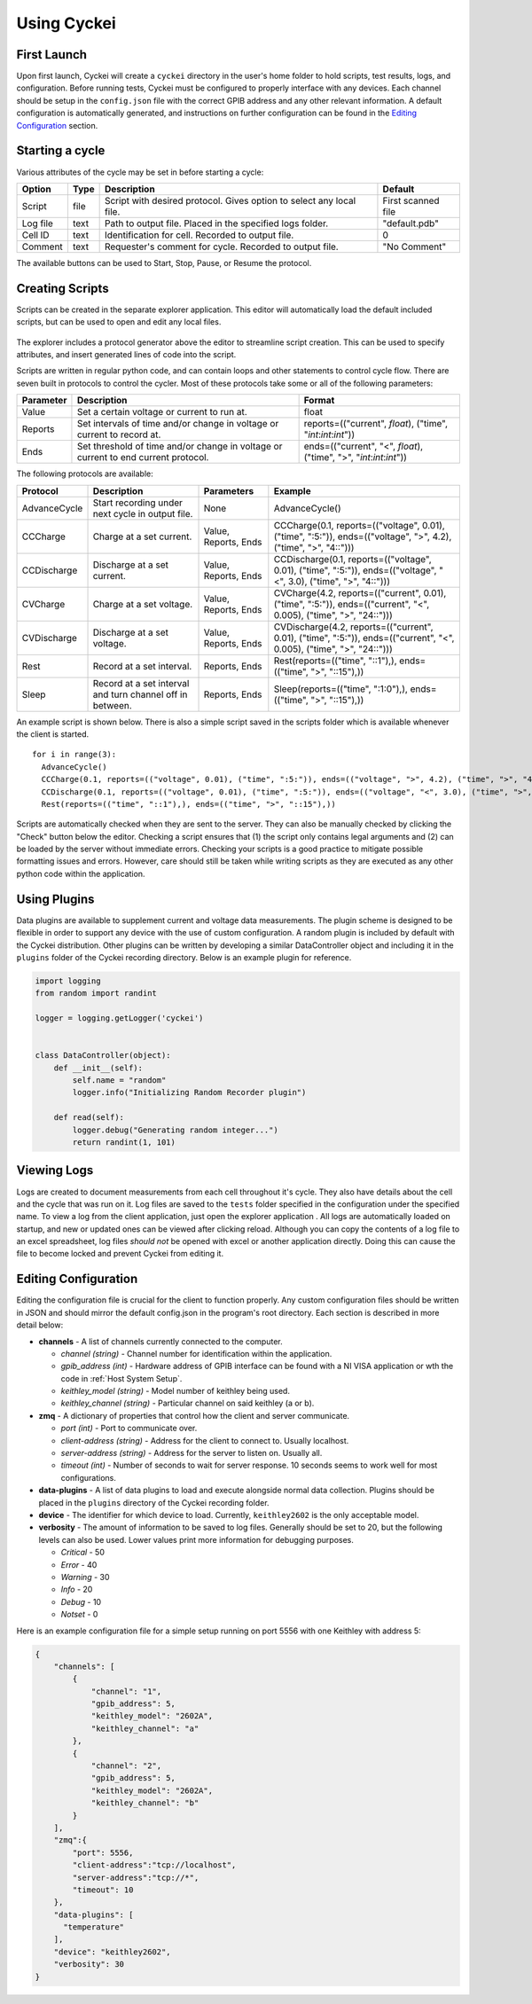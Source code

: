 Using Cyckei
============

First Launch
------------

Upon first launch, Cyckei will create a ``cyckei`` directory in the
user's home folder to hold scripts, test results, logs, and
configuration. Before running tests, Cyckei must be configured to
properly interface with any devices. Each channel should be setup in the
``config.json`` file with the correct GPIB address and any other
relevant information. A default configuration is automatically
generated, and instructions on further configuration can be found in the `Editing Configuration`_ section.

Starting a cycle
----------------

Various attributes of the cycle may be set in before starting a cycle:

+----------------+------------+-------------------------------------------------------------------------+----------------------+
| Option         | Type       | Description                                                             | Default              |
+================+============+=========================================================================+======================+
| Script         | file       | Script with desired protocol. Gives option to select any local file.    | First scanned file   |
+----------------+------------+-------------------------------------------------------------------------+----------------------+
| Log file       | text       | Path to output file. Placed in the specified logs folder.               | "default.pdb"        |
+----------------+------------+-------------------------------------------------------------------------+----------------------+
| Cell ID        | text       | Identification for cell. Recorded to output file.                       | 0                    |
+----------------+------------+-------------------------------------------------------------------------+----------------------+
| Comment        | text       | Requester's comment for cycle. Recorded to output file.                 | "No Comment"         |
+----------------+------------+-------------------------------------------------------------------------+----------------------+

The available buttons can be used to Start, Stop, Pause, or Resume the
protocol.

.. _Creating Scripts:

Creating Scripts
----------------

Scripts can be created in the separate explorer application. This editor
will automatically load the default included scripts, but can be used to
open and edit any local files.

.. figure:: _static/images/explorer-scripts.png

The explorer includes a protocol generator above the editor to streamline script creation.
This can be used to specify attributes, and insert generated lines of code into the script.

Scripts are written in regular python code, and can contain loops and
other statements to control cycle flow. There are seven built in
protocols to control the cycler. Most of these protocols take some or
all of the following parameters:

+-------------+--------------------------------------------------------------------------------------+------------------------------------------------------------------------+
| Parameter   | Description                                                                          | Format                                                                 |
+=============+======================================================================================+========================================================================+
| Value       | Set a certain voltage or current to run at.                                          | float                                                                  |
+-------------+--------------------------------------------------------------------------------------+------------------------------------------------------------------------+
| Reports     | Set intervals of time and/or change in voltage or current to record at.              | reports=(("current", *float*), ("time", "*int*:*int*:*int*"))          |
+-------------+--------------------------------------------------------------------------------------+------------------------------------------------------------------------+
| Ends        | Set threshold of time and/or change in voltage or current to end current protocol.   | ends=(("current", "<", *float*), ("time", ">", "*int*:*int*:*int*"))   |
+-------------+--------------------------------------------------------------------------------------+------------------------------------------------------------------------+

The following protocols are available:

+----------------+-------------------------------------------------------------+------------------------+-------------------------------------------------------------------------------------------------------------------------+
| Protocol       | Description                                                 | Parameters             | Example                                                                                                                 |
+================+=============================================================+========================+=========================================================================================================================+
| AdvanceCycle   | Start recording under next cycle in output file.            | None                   | AdvanceCycle()                                                                                                          |
+----------------+-------------------------------------------------------------+------------------------+-------------------------------------------------------------------------------------------------------------------------+
| CCCharge       | Charge at a set current.                                    | Value, Reports, Ends   | CCCharge(0.1, reports=(("voltage", 0.01), ("time", ":5:")), ends=(("voltage", ">", 4.2), ("time", ">", "4::")))         |
+----------------+-------------------------------------------------------------+------------------------+-------------------------------------------------------------------------------------------------------------------------+
| CCDischarge    | Discharge at a set current.                                 | Value, Reports, Ends   | CCDischarge(0.1, reports=(("voltage", 0.01), ("time", ":5:")), ends=(("voltage", "<", 3.0), ("time", ">", "4::")))      |
+----------------+-------------------------------------------------------------+------------------------+-------------------------------------------------------------------------------------------------------------------------+
| CVCharge       | Charge at a set voltage.                                    | Value, Reports, Ends   | CVCharge(4.2, reports=(("current", 0.01), ("time", ":5:")), ends=(("current", "<", 0.005), ("time", ">", "24::")))      |
+----------------+-------------------------------------------------------------+------------------------+-------------------------------------------------------------------------------------------------------------------------+
| CVDischarge    | Discharge at a set voltage.                                 | Value, Reports, Ends   | CVDischarge(4.2, reports=(("current", 0.01), ("time", ":5:")), ends=(("current", "<", 0.005), ("time", ">", "24::")))   |
+----------------+-------------------------------------------------------------+------------------------+-------------------------------------------------------------------------------------------------------------------------+
| Rest           | Record at a set interval.                                   | Reports, Ends          | Rest(reports=(("time", "::1"),), ends=(("time", ">", "::15"),))                                                         |
+----------------+-------------------------------------------------------------+------------------------+-------------------------------------------------------------------------------------------------------------------------+
| Sleep          | Record at a set interval and turn channel off in between.   | Reports, Ends          | Sleep(reports=(("time", ":1:0"),), ends=(("time", ">", "::15"),))                                                       |
+----------------+-------------------------------------------------------------+------------------------+-------------------------------------------------------------------------------------------------------------------------+

An example script is shown below. There is also a simple script saved in
the scripts folder which is available whenever the client is started.

::

  for i in range(3):
    AdvanceCycle()
    CCCharge(0.1, reports=(("voltage", 0.01), ("time", ":5:")), ends=(("voltage", ">", 4.2), ("time", ">", "4::")))
    CCDischarge(0.1, reports=(("voltage", 0.01), ("time", ":5:")), ends=(("voltage", "<", 3.0), ("time", ">", "4::")))
    Rest(reports=(("time", "::1"),), ends=(("time", ">", "::15"),))

Scripts are automatically checked when they are sent to the server. They
can also be manually checked by clicking the "Check" button below the editor.
Checking a script ensures that (1) the script only contains
legal arguments and (2) can be loaded by the server without immediate
errors. Checking your scripts is a good practice to mitigate possible
formatting issues and errors. However, care should still be taken while
writing scripts as they are executed as any other python code within the
application.

Using Plugins
-------------

Data plugins are available to supplement current and voltage data measurements.
The plugin scheme is designed to be flexible in order to support any device with the use of custom configuration.
A random plugin is included by default with the Cyckei distribution.
Other plugins can be written by developing a similar DataController object and including it in the ``plugins`` folder of the Cyckei recording directory.
Below is an example plugin for reference.

.. code-block:: python

  import logging
  from random import randint

  logger = logging.getLogger('cyckei')


  class DataController(object):
      def __init__(self):
          self.name = "random"
          logger.info("Initializing Random Recorder plugin")

      def read(self):
          logger.debug("Generating random integer...")
          return randint(1, 101)


Viewing Logs
------------

Logs are created to document measurements from each cell throughout it's
cycle. They also have details about the cell and the cycle that was run
on it. Log files are saved to the ``tests`` folder specified in the
configuration under the specified name. To view a log from the client
application, just open the explorer application . All logs are automatically
loaded on startup, and new or updated ones can be viewed after clicking
reload. Although you can copy the contents of a log file to an excel
spreadsheet, log files *should not* be opened with excel or another
application directly. Doing this can cause the file to become locked and
prevent Cyckei from editing it.

.. figure:: _static/images/explorer-results.png

.. _Editing Configuration:

Editing Configuration
---------------------

Editing the configuration file is crucial for the client to function
properly. Any custom configuration files should be written in JSON and
should mirror the default config.json in the program's root directory.
Each section is described in more detail below:

-  **channels** - A list of channels currently connected to the computer.

   -  *channel (string)* - Channel number for identification within the application.
   -  *gpib\_address (int)* - Hardware address of GPIB interface can be found with a NI VISA application or wth the code in :ref:`Host System Setup`.
   -  *keithley\_model (string)* - Model number of keithley being used.
   -  *keithley\_channel (string)* - Particular channel on said keithley (a or b).

-  **zmq** - A dictionary of properties that control how the client and
   server communicate.

   -  *port (int)* - Port to communicate over.
   -  *client-address (string)* - Address for the client to connect to. Usually localhost.
   -  *server-address (string)* - Address for the server to listen on. Usually all.
   -  *timeout (int)* - Number of seconds to wait for server response. 10 seconds seems to work well for most configurations.

- **data-plugins** - A list of data plugins to load and execute alongside normal data collection.
  Plugins should be placed in the ``plugins`` directory of the Cyckei recording folder.

- **device** - The identifier for which device to load. Currently, ``keithley2602`` is the only acceptable model.

-  **verbosity** - The amount of information to be saved to log files.
   Generally should be set to 20, but the following levels can also be
   used. Lower values print more information for debugging purposes.

   -  *Critical* - 50
   -  *Error* - 40
   -  *Warning* - 30
   -  *Info* - 20
   -  *Debug* - 10
   -  *Notset* - 0

Here is an example configuration file for a simple setup running on port
5556 with one Keithley with address 5:

.. code-block:: json

  {
      "channels": [
          {
              "channel": "1",
              "gpib_address": 5,
              "keithley_model": "2602A",
              "keithley_channel": "a"
          },
          {
              "channel": "2",
              "gpib_address": 5,
              "keithley_model": "2602A",
              "keithley_channel": "b"
          }
      ],
      "zmq":{
          "port": 5556,
          "client-address":"tcp://localhost",
          "server-address":"tcp://*",
          "timeout": 10
      },
      "data-plugins": [
        "temperature"
      ],
      "device": "keithley2602",
      "verbosity": 30
  }


.. _GitLab: https://gitlab.com
